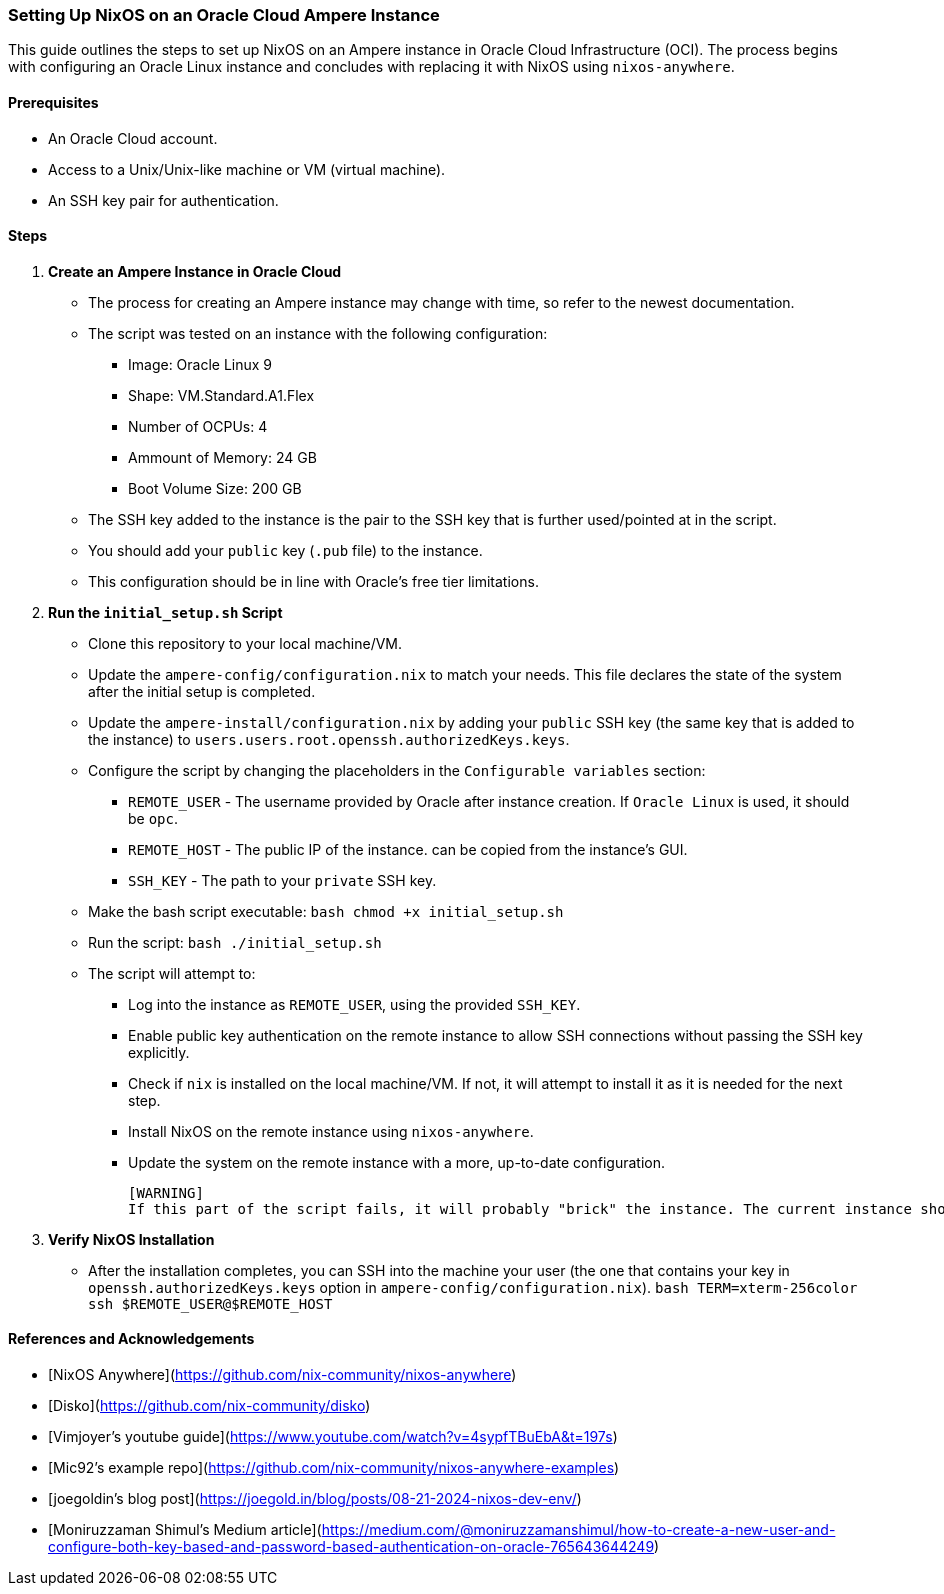 === Setting Up NixOS on an Oracle Cloud Ampere Instance

This guide outlines the steps to set up NixOS on an Ampere instance in Oracle Cloud Infrastructure (OCI). The process begins with configuring an Oracle Linux instance and concludes with replacing it with NixOS using `nixos-anywhere`.

==== Prerequisites

-   An Oracle Cloud account.
-   Access to a Unix/Unix-like machine or VM (virtual machine).
-   An SSH key pair for authentication.

==== Steps

1.  **Create an Ampere Instance in Oracle Cloud**
    -   The process for creating an Ampere instance may change with time, so refer to the newest documentation.
    -   The script was tested on an instance with the following configuration:
        *   Image: Oracle Linux 9
        *   Shape: VM.Standard.A1.Flex
        *   Number of OCPUs: 4
        *   Ammount of Memory: 24 GB
        *   Boot Volume Size: 200 GB
    -   The SSH key added to the instance is the pair to the SSH key that is further used/pointed at in the script.
    -   You should add your `public` key (`.pub` file) to the instance.
    -   This configuration should be in line with Oracle's free tier limitations.

2.  **Run the `initial_setup.sh` Script**
    -   Clone this repository to your local machine/VM.
    -   Update the `ampere-config/configuration.nix` to match your needs. This file declares the state of the system after the initial setup is completed.
    -   Update the `ampere-install/configuration.nix` by adding your `public` SSH key (the same key that is added to the instance) to `users.users.root.openssh.authorizedKeys.keys`.
    -   Configure the script by changing the placeholders in the `Configurable variables` section:
        *   `REMOTE_USER` - The username provided by Oracle after instance creation. If `Oracle Linux` is used, it should be `opc`.
        *   `REMOTE_HOST` - The public IP of the instance. can be copied from the instance's GUI.
        *   `SSH_KEY` - The path to your `private` SSH key.
    -   Make the bash script executable:
        ```bash
        chmod +x initial_setup.sh
        ```
    -   Run the script:
        ```bash
        ./initial_setup.sh
        ```
    -   The script will attempt to:
        *   Log into the instance as `REMOTE_USER`, using the provided `SSH_KEY`.
        *   Enable public key authentication on the remote instance to allow SSH connections without passing the SSH key explicitly.
        *   Check if `nix` is installed on the local machine/VM. If not, it will attempt to install it as it is needed for the next step.
        *   Install NixOS on the remote instance using `nixos-anywhere`.
        *   Update the system on the remote instance with a more, up-to-date configuration.

    [WARNING]
    If this part of the script fails, it will probably "brick" the instance. The current instance should be deleted and a new one should be created.

3. **Verify NixOS Installation**
    -   After the installation completes, you can SSH into the machine your user (the one that contains your key in `openssh.authorizedKeys.keys` option in `ampere-config/configuration.nix`).
    ```bash
    TERM=xterm-256color ssh $REMOTE_USER@$REMOTE_HOST
    ```

==== References and Acknowledgements

-   [NixOS Anywhere](https://github.com/nix-community/nixos-anywhere)
-   [Disko](https://github.com/nix-community/disko)
-   [Vimjoyer's youtube guide](https://www.youtube.com/watch?v=4sypfTBuEbA&t=197s)
-   [Mic92's example repo](https://github.com/nix-community/nixos-anywhere-examples)
-   [joegoldin's blog post](https://joegold.in/blog/posts/08-21-2024-nixos-dev-env/)
-   [Moniruzzaman Shimul's Medium article](https://medium.com/@moniruzzamanshimul/how-to-create-a-new-user-and-configure-both-key-based-and-password-based-authentication-on-oracle-765643644249)